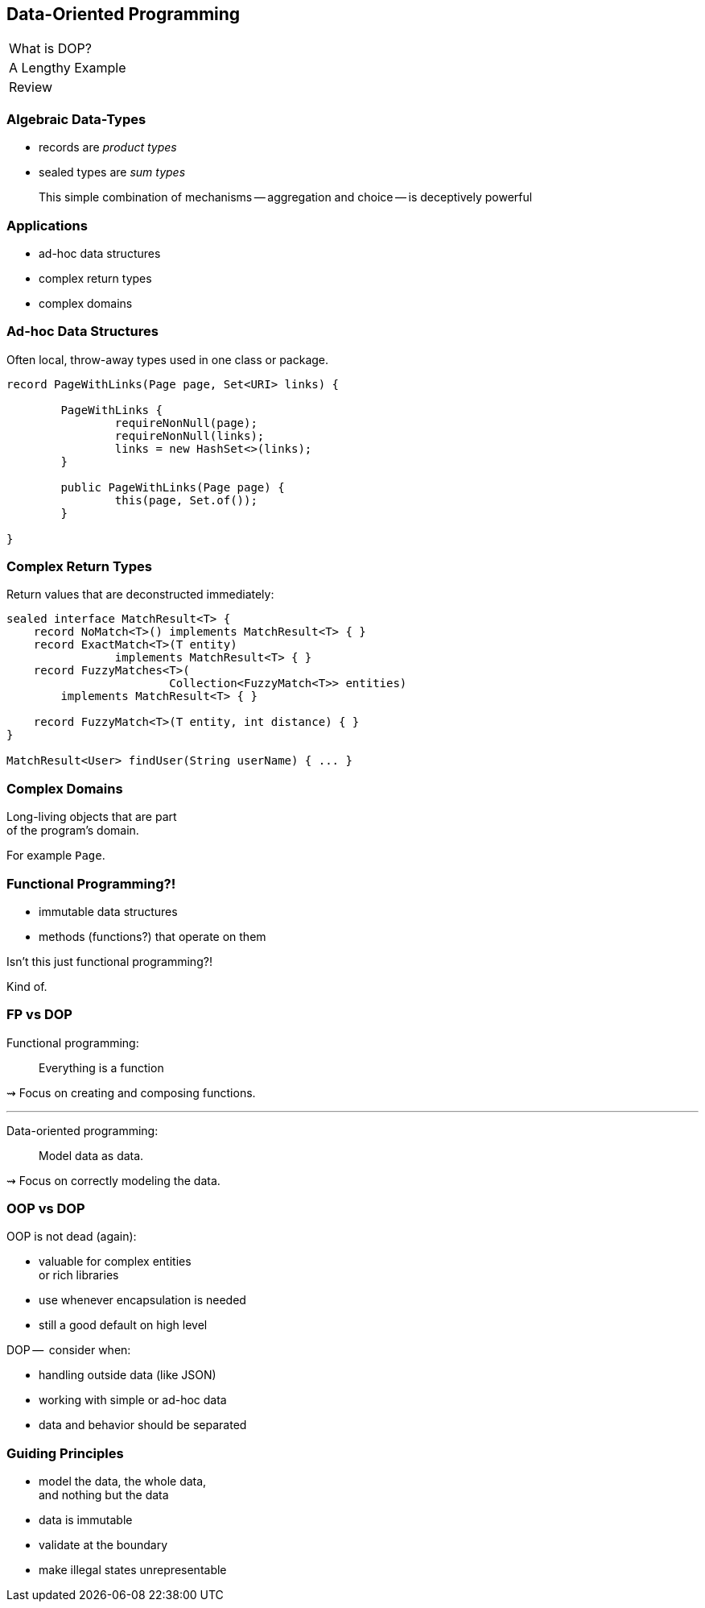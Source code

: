 == Data-Oriented Programming

++++
<table class="toc">
	<tr><td>What is DOP?</td></tr>
	<tr><td>A Lengthy Example</td></tr>
	<tr class="toc-current"><td>Review</td></tr>
</table>
++++

=== Algebraic Data-Types

* records are _product types_
* sealed types are _sum types_

> This simple combination of mechanisms -- aggregation and choice -- is deceptively powerful

=== Applications

* ad-hoc data structures
* complex return types
* complex domains

=== Ad-hoc Data Structures

Often local, throw-away types used in one class or package.

```java
record PageWithLinks(Page page, Set<URI> links) {

	PageWithLinks {
		requireNonNull(page);
		requireNonNull(links);
		links = new HashSet<>(links);
	}

	public PageWithLinks(Page page) {
		this(page, Set.of());
	}

}
```

=== Complex Return Types

Return values that are deconstructed immediately:

```java
sealed interface MatchResult<T> {
    record NoMatch<T>() implements MatchResult<T> { }
    record ExactMatch<T>(T entity)
		implements MatchResult<T> { }
    record FuzzyMatches<T>(
			Collection<FuzzyMatch<T>> entities)
        implements MatchResult<T> { }

    record FuzzyMatch<T>(T entity, int distance) { }
}

MatchResult<User> findUser(String userName) { ... }
```

=== Complex Domains

Long-living objects that are part +
of the program's domain.

For example `Page`.


=== Functional Programming?!

* immutable data structures
* methods (functions?) that operate on them

Isn't this just functional programming?!

[step = 1]
Kind of.

=== FP vs DOP

Functional programming:

> Everything is a function

⇝ Focus on creating and composing functions.

---

Data-oriented programming:

> Model data as data.

⇝ Focus on correctly modeling the data.

////
Brian:

At a superficial level, X-oriented programming says "everything is an X"
So functional programming focuses on functions, composing functions, etc.  Everything is a function.
No real distinction between "data" and functions, they're all values.

DOP says "its all about the data".  The programming model is driven by the data; the business logic is secondary.
obviously you can program without either behavior or data

but its where you put the programmers attention
is it object modeling?  is it factoring the computation so it can be composed functionally?  is it data modeling?
////

=== OOP vs DOP

OOP is not dead (again):

* valuable for complex entities +
   or rich libraries
* use whenever encapsulation is needed
* still a good default on high level

DOP --  consider when:

* handling outside data (like JSON)
* working with simple or ad-hoc data
* data and behavior should be separated

=== Guiding Principles

* model the data, the whole data, +
  and nothing but the data
* data is immutable
* validate at the boundary
* make illegal states unrepresentable

